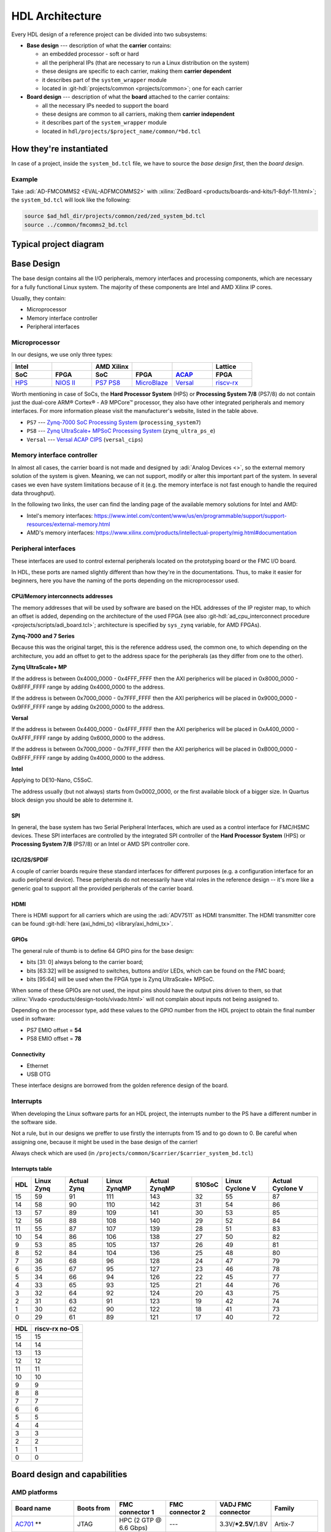 .. _architecture:

HDL Architecture
===============================================================================

Every HDL design of a reference project can be divided into two
subsystems:

-  **Base design** --- description of what the **carrier** contains:

   -  an embedded processor - soft or hard
   -  all the peripheral IPs (that are necessary to run a Linux
      distribution on the system)
   -  these designs are specific to each carrier, making them **carrier
      dependent**
   -  it describes part of the ``system_wrapper`` module
   -  located in
      :git-hdl:`projects/common <projects/common>`;
      one for each carrier

-  **Board design** --- description of what the **board** attached to
   the carrier contains:

   -  all the necessary IPs needed to support the board
   -  these designs are common to all carriers, making them **carrier
      independent**
   -  it describes part of the ``system_wrapper`` module
   -  located in ``hdl/projects/$project_name/common/*bd.tcl``

How they're instantiated
-------------------------------------------------------------------------------

In case of a project, inside the ``system_bd.tcl`` file, we have to source
the *base design first*, then the *board design*.

Example
~~~~~~~~~~~~~~~~~~~~~~~~~~~~~~~~~~~~~~~~~~~~~~~~~~~~~~~~~~~~~~~~~~~~~~~~~~~~~~~

Take :adi:`AD-FMCOMMS2 <EVAL-ADFMCOMMS2>` with
:xilinx:`ZedBoard <products/boards-and-kits/1-8dyf-11.html>`;
the ``system_bd.tcl`` will look like the following:

.. code-block:: bash

   source $ad_hdl_dir/projects/common/zed/zed_system_bd.tcl
   source ../common/fmcomms2_bd.tcl

Typical project diagram
-------------------------------------------------------------------------------

.. image:: ./sources/base_platform.svg

Base Design
-------------------------------------------------------------------------------

The base design contains all the I/O peripherals, memory interfaces
and processing components, which are necessary for a fully functional
Linux system. The majority of these components are Intel and AMD Xilinx IP
cores.

Usually, they contain:

-  Microprocessor
-  Memory interface controller
-  Peripheral interfaces

Microprocessor
~~~~~~~~~~~~~~~~~~~~~~~~~~~~~~~~~~~~~~~~~~~~~~~~~~~~~~~~~~~~~~~~~~~~~~~~~~~~~~~

In our designs, we use only three types:

.. list-table::
   :widths: 20 20 20 20 20 20
   :header-rows: 2

   * - Intel
     -
     - AMD Xilinx
     -
     -
     - Lattice
   * - **SoC**
     - **FPGA**
     - **SoC**
     - **FPGA**
     - `ACAP`_
     - **FPGA**
   * - `HPS`_
     - `NIOS II`_
     - `PS7`_
       `PS8`_
     - `MicroBlaze`_
     - `Versal`_
     - `riscv-rx`_

.. _ACAP: https://www.xilinx.com/an/adaptive-compute-acceleration-platforms.html
.. _HPS: https://www.intel.com/content/www/us/en/docs/programmable/683458/current/hard-processor-system-hps.html
.. _NIOS II: https://www.intel.com/content/www/us/en/products/programmable/processor/nios-ii.html
.. _PS7: https://www.xilinx.com/products/intellectual-property/processing_system7.html
.. _PS8: https://www.xilinx.com/products/intellectual-property/zynq-ultra-ps-e.html
.. _MicroBlaze: https://www.xilinx.com/products/design-tools/microblaze.html
.. _Versal: https://www.xilinx.com/products/silicon-devices/acap/versal.html
.. _riscv-rx: https://www.latticesemi.com/products/designsoftwareandip/intellectualproperty/ipcore/ipcores04/risc-v-rx-cpu

Worth mentioning in case of SoCs, the **Hard Processor System** (HPS)
or **Processing System 7/8** (PS7/8) do not contain just the dual-core
ARM® Cortex® - A9 MPCore™ processor, they also have other integrated
peripherals and memory interfaces. For more information please visit
the manufacturer's website, listed in the table above.

-  ``PS7`` --- `Zynq-7000 SoC Processing
   System <https://docs.xilinx.com/v/u/en-US/pg082-processing-system7>`__
   (``processing_system7``)
-  ``PS8`` --- `Zynq UltraScale+ MPSoC Processing
   System <https://docs.xilinx.com/viewer/book-attachment/xFC3qkokxbD~75kj6nPLuw/2o4flzqn5OqWHaMHwpG3Qg>`__
   (``zynq_ultra_ps_e``)
-  ``Versal`` --- `Versal ACAP
   CIPS <https://docs.xilinx.com/r/en-US/pg352-cips/Overview>`__
   (``versal_cips``)

Memory interface controller
~~~~~~~~~~~~~~~~~~~~~~~~~~~~~~~~~~~~~~~~~~~~~~~~~~~~~~~~~~~~~~~~~~~~~~~~~~~~~~~

In almost all cases, the carrier board is not made and designed by
:adi:`Analog Devices <>`, so the external memory solution of the system is given.
Meaning, we can not support, modify or alter this important part of the
system. In several cases we even have system limitations because of it
(e.g. the memory interface is not fast enough to handle the required
data throughput).

In the following two links, the user can find the landing page of the
available memory solutions for Intel and AMD:

-  Intel's memory interfaces:
   https://www.intel.com/content/www/us/en/programmable/support/support-resources/external-memory.html
-  AMD's memory interfaces:
   https://www.xilinx.com/products/intellectual-property/mig.html#documentation

Peripheral interfaces
~~~~~~~~~~~~~~~~~~~~~~~~~~~~~~~~~~~~~~~~~~~~~~~~~~~~~~~~~~~~~~~~~~~~~~~~~~~~~~~

These interfaces are used to control external peripherals located on
the prototyping board or the FMC I/O board.

In HDL, these ports are named slightly different than how they're in
the documentations. Thus, to make it easier for beginners, here you
have the naming of the ports depending on the microprocessor used.

.. _architecture cpu-intercon-addr:

CPU/Memory interconnects addresses
^^^^^^^^^^^^^^^^^^^^^^^^^^^^^^^^^^^^^^^^^^^^^^^^^^^^^^^^^^^^^^^^^^^^^^^^^^^^^^^

The memory addresses that will be used by software are based on the HDL
addresses of the IP register map, to which an offset is added, depending
on the architecture of the used FPGA (see also :git-hdl:`ad_cpu_interconnect
procedure <projects/scripts/adi_board.tcl>`; architecture is
specified by ``sys_zynq`` variable, for AMD FPGAs).

**Zynq-7000 and 7 Series**

Because this was the original target, this is the reference
address used, the common one, to which depending on the architecture,
you add an offset to get to the address space for the peripherals (as they
differ from one to the other).

**Zynq UltraScale+ MP**

If the address is between 0x4000_0000 - 0x4FFF_FFFF then the
AXI peripherics will be placed in 0x8000_0000 - 0x8FFF_FFFF range
by adding 0x4000_0000 to the address.

If the address is between 0x7000_0000 - 0x7FFF_FFFF then the
AXI peripherics will be placed in 0x9000_0000 - 0x9FFF_FFFF range
by adding 0x2000_0000 to the address.

**Versal**

If the address is between 0x4400_0000 - 0x4FFF_FFFF then the
AXI peripherics will be placed in 0xA400_0000 - 0xAFFF_FFFF range
by adding 0x6000_0000 to the address.

If the address is between 0x7000_0000 - 0x7FFF_FFFF then the
AXI peripherics will be placed in 0xB000_0000 - 0xBFFF_FFFF range
by adding 0x4000_0000 to the address.

**Intel**

Applying to DE10-Nano, C5SoC.

The address usually (but not always) starts from 0x0002_0000, or the first
available block of a bigger size. In Quartus block design you should be
able to determine it.

SPI
^^^^^^^^^^^^^^^^^^^^^^^^^^^^^^^^^^^^^^^^^^^^^^^^^^^^^^^^^^^^^^^^^^^^^^^^^^^^^^^

In general, the base system has two Serial Peripheral Interfaces, which
are used as a control interface for FMC/HSMC devices. These SPI
interfaces are controlled by the integrated SPI controller of the **Hard
Processor System** (HPS) or **Processing System 7/8** (PS7/8) or an
Intel or AMD SPI controller core.

I2C/I2S/SPDIF
^^^^^^^^^^^^^^^^^^^^^^^^^^^^^^^^^^^^^^^^^^^^^^^^^^^^^^^^^^^^^^^^^^^^^^^^^^^^^^^

A couple of carrier boards require these standard interfaces for
different purposes (e.g. a configuration interface for an audio
peripheral device). These peripherals do not necessarily have vital roles
in the reference design -- it's more like a generic goal to support all
the provided peripherals of the carrier board.

HDMI
^^^^^^^^^^^^^^^^^^^^^^^^^^^^^^^^^^^^^^^^^^^^^^^^^^^^^^^^^^^^^^^^^^^^^^^^^^^^^^^

There is HDMI support for all carriers which are using the :adi:`ADV7511`
as HDMI transmitter. The HDMI transmitter core can be found
:git-hdl:`here (axi_hdmi_tx) <library/axi_hdmi_tx>`.

GPIOs
^^^^^^^^^^^^^^^^^^^^^^^^^^^^^^^^^^^^^^^^^^^^^^^^^^^^^^^^^^^^^^^^^^^^^^^^^^^^^^^

The general rule of thumb is to define 64 GPIO pins for the base design:

-  bits [31: 0] always belong to the carrier board;
-  bits [63:32] will be assigned to switches, buttons and/or LEDs, which
   can be found on the FMC board;
-  bits [95:64] will be used when the FPGA type is Zynq UltraScale+
   MPSoC.

When some of these GPIOs are not used, the input pins should have the
output pins driven to them, so that
:xilinx:`Vivado <products/design-tools/vivado.html>` will not complain about
inputs not being assigned to.

Depending on the processor type, add these values to the GPIO number
from the HDL project to obtain the final number used in software:

-  PS7 EMIO offset = **54**
-  PS8 EMIO offset = **78**

Connectivity
^^^^^^^^^^^^^^^^^^^^^^^^^^^^^^^^^^^^^^^^^^^^^^^^^^^^^^^^^^^^^^^^^^^^^^^^^^^^^^^

-  Ethernet
-  USB OTG

These interface designs are borrowed from the golden reference design
of the board.

Interrupts
~~~~~~~~~~~~~~~~~~~~~~~~~~~~~~~~~~~~~~~~~~~~~~~~~~~~~~~~~~~~~~~~~~~~~~~~~~~~~~~

When developing the Linux software parts for an HDL project, the
interrupts number to the PS have a different number in the software
side.

Not a rule, but in our designs we preffer to use firstly the interrupts
from 15 and to go down to 0. Be careful when assigning one, because it
might be used in the base design of the carrier!

Always check which are used (in
``/projects/common/$carrier/$carrier_system_bd.tcl``)

Interrupts table
^^^^^^^^^^^^^^^^^^^^^^^^^^^^^^^^^^^^^^^^^^^^^^^^^^^^^^^^^^^^^^^^^^^^^^^^^^^^^^^

=== ========== =========== ============ ============= ====== =============== ================
HDL Linux Zynq Actual Zynq Linux ZynqMP Actual ZynqMP S10SoC Linux Cyclone V Actual Cyclone V
=== ========== =========== ============ ============= ====== =============== ================
15  59         91          111          143           32     55              87
14  58         90          110          142           31     54              86
13  57         89          109          141           30     53              85
12  56         88          108          140           29     52              84
11  55         87          107          139           28     51              83
10  54         86          106          138           27     50              82
9   53         85          105          137           26     49              81
8   52         84          104          136           25     48              80
7   36         68          96           128           24     47              79
6   35         67          95           127           23     46              78
5   34         66          94           126           22     45              77
4   33         65          93           125           21     44              76
3   32         64          92           124           20     43              75
2   31         63          91           123           19     42              74
1   30         62          90           122           18     41              73
0   29         61          89           121           17     40              72
=== ========== =========== ============ ============= ====== =============== ================

=== ==============
HDL riscv-rx no-OS
=== ==============
15  15
14  14
13  13
12  12
11  11
10  10
9   9
8   8
7   7
6   6
5   5
4   4
3   3
2   2
1   1
0   0
=== ==============

Board design and capabilities
-------------------------------------------------------------------------------

.. _architecture amd-platforms:

AMD platforms
~~~~~~~~~~~~~~~~~~~~~~~~~~~~~~~~~~~~~~~~~~~~~~~~~~~~~~~~~~~~~~~~~~~~~~~~~~~~~~~

.. list-table::
   :widths: 16 16 18 18 16 16
   :header-rows: 1

   * - Board name
     - Boots from
     - FMC connector 1
     - FMC connector 2
     - VADJ FMC connector
     - Family
   * - `AC701 <https://www.xilinx.com/products/boards-and-kits/ek-a7-ac701-g.html>`__ **
     - JTAG
     - HPC (2 GTP @ 6.6 Gbps)
     - ---
     - 3.3V/**\*2.5V**/1.8V
     - Artix-7
   * - `Cora Z7-07S <https://digilent.com/reference/programmable-logic/cora-z7/start>`__
     - SD card
     - ---
     - ---
     - ---
     - Zynq-7000
   * - `KC705 <https://www.xilinx.com/products/boards-and-kits/ek-k7-kc705-g.html>`__
     - JTAG
     - HPC (4 GTX @ 10.3125 Gbps)
     - LPC (1 GTX @ 10.3125 Gbps)
     - 3.3V/**\*2.5V**/1.8V
     - Kintex-7
   * - `KCU105 <https://www.xilinx.com/products/boards-and-kits/kcu105.html>`__
     - JTAG
     - HPC (8 GTH @ 16.3 Gbps)
     - LPC (1 GTH @ 16.3 Gbps)
     - **\*1.8V**/1.5V/1.2V
     - Kintex UltraScale
   * - `Microzed <http://zedboard.org/product/microzed>`__ **
     - JTAG
     - ---
     - ---
     - ---
     - Zynq-7000
   * - `VC707 <https://www.xilinx.com/products/boards-and-kits/ek-v7-vc707-g.html>`__
     - JTAG
     - HPC (8 GTX @ 12.5 Gbps)
     - HPC (8 GTX @ 12.5 Gbps)
     - **\*1.8V**/1.5V/1.2V
     - Virtex-7
   * - `VC709 <https://www.xilinx.com/products/boards-and-kits/dk-v7-vc709-g.html>`__ **
     - JTAG
     - HPC (10 GTH @ 13.1 Gbps)
     - ---
     - **\*1.8V**
     - Virtex-7
   * - `VCK190 <https://www.xilinx.com/products/boards-and-kits/vck190.html>`__
     - SD card
     - FMC+ (12 GTY @ 28.21 Gbps)
     - FMC+ (12 GTY @ 28.21 Gbps)
     - **\*1.5V**/1.2V
     - Versal AI Core
   * - `VCU118 <https://www.xilinx.com/products/boards-and-kits/vcu118.html>`__
     - JTAG
     - FMC+ (24 GTY @ 28.21 Gbps)
     - LPC
     - **\*1.8V**/1.5V/1.2V
     - Virtex UltraScale+
   * - `VCU128 <https://www.xilinx.com/products/boards-and-kits/vcu128.html>`__
     - JTAG
     - FMC+ (24 GTY @ 28.21 Gbps)
     - ---
     - **\*1.8V**/1.5V/1.2V
     - Virtex UltraScale+ HBM
   * - `VMK180 <https://www.xilinx.com/products/boards-and-kits/vmk180.html>`__
     - SD card
     - FMC+ (12 GTY @ 28.21 Gbps)
     - FMC+ (12 GTY @ 28.21 Gbps)
     - **\*1.5V**/1.2V
     - Versal Prime Series
   * - `VPK180 <https://www.xilinx.com/products/boards-and-kits/vpk180.html>`__
     - SD card
     - FMC+ (8 GTYP @ 32.75 Gbps)
     - ---
     - **\*1.5V**/1.2V
     - Versal Premium
   * - `ZC702 <https://www.xilinx.com/products/boards-and-kits/ek-z7-zc702-g.html>`__
     - SD card
     - LPC
     - LPC
     - 3.3V/**\*2.5V**/1.8V
     - Zynq-7000
   * - `ZC706 <https://www.xilinx.com/products/boards-and-kits/ek-z7-zc706-g.html>`__
     - SD card
     - HPC (8 GTX @ 10.3125 Gbps)
     - LPC (1 GTX @ 10.3125 Gbps)
     - 3.3V/**\*2.5V**/1.8V
     - Zynq-7000
   * - `ZCU102 <https://www.xilinx.com/products/boards-and-kits/ek-u1-zcu102-es2-g.html>`__
     - SD card
     - HPC (8 GTH @ 16.3 Gbps)
     - HPC (8 GTH @ 16.3 Gbps)
     - **\*1.8V**/1.5V/1.2V
     - Zynq UltraScale+ MP SoC
   * - :xilinx:`ZedBoard <products/boards-and-kits/1-8dyf-11.html>`
     - SD card
     - LPC
     - ---
     - 3.3V/2.5V/**\*1.8V**
     - Zynq-7000
   * - `LFCPNX-EVN <https://www.latticesemi.com/en/Products/DevelopmentBoardsAndKits/CertusPro-NXEvaluationBoard>`__
     - JTAG | SPI flash
     - HPC
     - ---
     - ---
     - CertusPro-NX

.. note::

   The column with the VADJ value applies to the FMC connectors when they
   exist. If both of them exist, then it is the same for both of them.
   If there is only one FMC connector, then it applies to only one.
   If both are missing, then a --- (dash) will appear.

.. note::

   \*\* = not supported anymore, but projects with these carriers can be found
   in older releases

.. note::

   **(\* bold**) = default VADJ
   FMC1 & FMC2 columns -> depending on the power supply of the device
   connected to the FMC, the custom VADJ will have the value supported by
   both the carrier and the device(s)

.. _architecture intel-platforms:

Intel platforms
~~~~~~~~~~~~~~~~~~~~~~~~~~~~~~~~~~~~~~~~~~~~~~~~~~~~~~~~~~~~~~~~~~~~~~~~~~~~~~~

.. list-table::
   :widths: 20 40 40
   :header-rows: 1

   * - Board name
     - Connector 1
     - Connector 2
   * - :intel:`A10GX <content/www/us/en/products/details/fpga/development-kits/arria/10-gx.html>` ** (Arria 10 GX)
     - FMC LPC ()
     - FMC HPC (8 x 17.4 Gbps)
   * - :intel:`A10SoC <content/www/us/en/products/details/fpga/development-kits/arria/10-sx.html>` (Arria 10 SoC)
     - FMC HPC (8)
     - FMC LPC (8)
   * - :intel:`S10SoC </content/www/us/en/products/details/fpga/development-kits/stratix/10-sx.html>` (Stratix 10 SoC)
     - FMC+ (24 @ 28.3 Gbps)
     - FMC+ (24 @ 28.3 Gbps)
   * - :intel:`C5SoC <content/www/us/en/products/details/fpga/development-kits/cyclone/v-sx.html>` (Cyclone V SoC)
     - HSMC
     - ---
   * - :intel:`DE10-Nano <content/www/us/en/developer/topic-technology/edge-5g/hardware/fpga-de10-nano.html>`
     - Arduino shield
     - ---

.. note::

   \*\* = not supported anymore, but projects with these carriers can be found
   in older releases

VADJ values
^^^^^^^^^^^^^^^^^^^^^^^^^^^^^^^^^^^^^^^^^^^^^^^^^^^^^^^^^^^^^^^^^^^^^^^^^^^^^^^

.. list-table::
   :widths: 20 40 40
   :header-rows: 1

   * - Board name
     - FMC connector 1
     - FMC connector 2
   * - :intel:`A10GX <content/www/us/en/products/details/fpga/development-kits/arria/10-gx.html>`
     - **\*1.8V**/1.5V/1.35V/1.2V
     - **\*1.8V**/1.5V/1.35V/1.2V
   * - :intel:`A10SoC <content/www/us/en/products/details/fpga/development-kits/arria/10-sx.html>`
     - **\*1.8V**/1.5V/1.35V/1.25V/1.2V/1.1V
     - **\*1.8V**/1.5V/1.35V/1.2V/1.1V
   * - :intel:`S10SoC </content/www/us/en/products/details/fpga/development-kits/stratix/10-sx.html>`
     - **\*3.3V**/1.8V/1.2V
     - **\*3.3V**/1.8V/1.2V

.. note::

   (**\* bold**) = default VADJ
   FMC1 & FMC2 columns -> depending on the power supply of the device
   connected to the FMC, the custom VADJ will have the value supported by
   both the carrier and the device(s)

File structure of a project
-------------------------------------------------------------------------------

.. tip::

   In ``/projects/common/$carrier_name/`` you can find templates for the
   *system_top.v*, *Makefile*, etc. to help you when creating a new project.

Project files for AMD boards
~~~~~~~~~~~~~~~~~~~~~~~~~~~~~~~~~~~~~~~~~~~~~~~~~~~~~~~~~~~~~~~~~~~~~~~~~~~~~~~

A project for an AMD FPGA board should contain the following files:

-  ``Makefile`` --- auto-generated file; contains all the IP
   dependencies needed for the project to be built

-  ``system_project.tcl`` --- script that creates the actual Vivado
   project and runs the synthesis/implementation of the design

-  ``system_bd.tcl`` --- sources the *base design first*, then the
   *board design*, and afterwards it contains all the IP instances and
   connections that must be added on top of the sourced files, to
   complete the design of the project (these are **specific** to the
   combination of this carrier and board)

-  ``system_constr.xdc`` --- constraints file of the design; it’s the
   connection between the physical pins of the FPGA and the HDL code
   that describes the behavior; here you define the FMC I/O pins,
   board-specific clock signals, timing constraints, etc. The
   constraints specific to the carrier are imported in the
   *system_project.tcl* file

-  ``system_top.v`` --- contains everything about the HDL part of the
   project; it instantiates the ``system_wrapper`` module, I/O buffers,
   I/ODDRs, modules that transform signals from LVDS to single-ended,
   etc. The I/O ports of this Verilog module will be connected to actual
   I/O pads of the FPGA.

   -  ``system_wrapper`` --- is a tool-generated file and can be found at
      ``<project_name>.srcs/sources_1/bd/system/hdl/system_wrapper.v``

      -  the I/O ports of this module are declared in either
         *system_bd.tcl* or in the **board** design file
      -  this can be visualized in Vivado at the Block Design section
      -  the base design, board design and system_bd.tcl describe this
         module, making the connections between the instantiated IPs

Project files for Intel boards
~~~~~~~~~~~~~~~~~~~~~~~~~~~~~~~~~~~~~~~~~~~~~~~~~~~~~~~~~~~~~~~~~~~~~~~~~~~~~~~

A project for an Intel FPGA board should contain the following files:

-  ``Makefile`` --- auto-generated file; contains all the IP
   dependencies needed for the project to be built

-  ``system_project.tcl`` --- script that creates the actual Quartus
   project and runs the synthesis/implementation of the design. It also
   contains the I/O definitions for the interfaces between the board and
   the FPGA

-  ``system_qsys.tcl`` --- also called **platform designer**; sources
   the *base design first*, then the *board design*, and afterwards it
   contains all the IP instances and connections that must be added on
   top of the sourced files, to complete the design of the project
   (these are specific to the combination of this carrier and board)

-  ``system_constr.sdc`` --- contains clock definitions and other path
   constraints

-  ``system_top.v`` --- contains everything about the HDL part of the
   project; it instantiates the ``system_bd`` module, I/O buffers, specific
   SPI modules, modules that transform signals from LVDS to single-ended,
   etc. The I/O ports of this Verilog module will be connected to actual
   I/O pads of the FPGA

Examples
^^^^^^^^^^^^^^^^^^^^^^^^^^^^^^^^^^^^^^^^^^^^^^^^^^^^^^^^^^^^^^^^^^^^^^^^^^^^^^^

Some carriers have a different name for these files, for example A10SoC
has constraints file for both PL side and PS side:

-  a10soc_plddr4_assign.tcl --- constraints file for the PL
-  a10soc_system_assign.tcl --- constraints file for the PS

Project files for Lattice boards
~~~~~~~~~~~~~~~~~~~~~~~~~~~~~~~~~~~~~~~~~~~~~~~~~~~~~~~~~~~~~~~~~~~~~~~~~~~~~~~

A project for a Lattice FPGA board should contain the following files:

-  ``Makefile`` --- auto-generated file; contains all the IP
   dependencies needed for the project to be built
-  ``system_project_pb.tcl`` --- used to build the Propel Builder project
   (block design); linked in project-lattice.mk, run by propelbld (Windows),
   propelbldwrap (Linux);
-  ``system_project.tcl`` --- used to build the Radiant project; Linked in
   project-lattice.mk, run by pnmainc (Windows), radiantc (Linux);
-  ``system_pb.tcl`` --- linker script for the projects, sourced in
   adi_project_pb procedure that is called in system_project_pb.tcl and it is
   defined in adi_project_lattice_pb.tcl; sources the *base design first*,
   then the *board design*, and afterwards it contains all the IP instances and
   connections that must be added on top of the sourced files, to
   complete the design of the project (these are specific to the
   combination of this carrier and board)
-  ``system_constr.sdc`` --- contains clock definitions and other path
   constraints
-  ``system_constr.pdc`` --- contains clock definitions and other path
   constraints  + phisical constraints
-  ``system_top.v`` --- contains everything about the HDL part of the
   project; it instantiates the **<project_name>.v** ``system_wrapper`` module,
   IO buffers, I/ODDRs, modules that transform signals from LVDS to single-ended,
   etc. The I/O ports of this Verilog module will be connected to actual
   I/O pads of the FPGA
